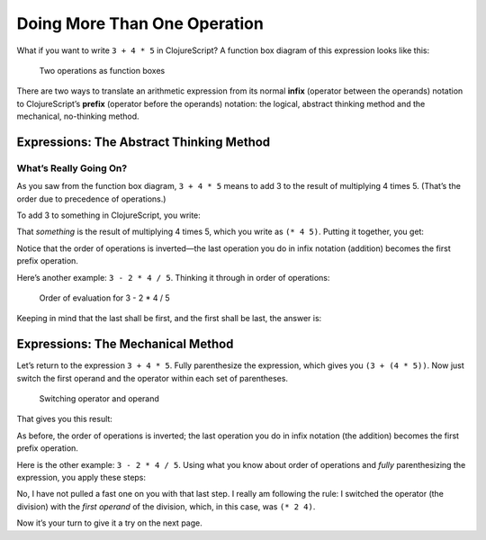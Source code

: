 ..  Copyright © J David Eisenberg and O'Reilly Media
.. |rs| unicode:: U+2019   .. right single quote
   :trim:
.. |ld| unicode:: U+201C   .. left double quote
   :trim:
.. |rd| unicode:: U+201D   .. right double quote
   :trim:
.. |--| unicode:: U+2013   .. en dash
   :trim:
.. |---| unicode:: U+2014  .. em dash, trimming surrounding whitespace
   :trim:
.. |o| unicode:: U+00B0 .. degree
   :trim:

Doing More Than One Operation
:::::::::::::::::::::::::::::


What if you want to write ``3 + 4 * 5`` in ClojureScript? A function box diagram of this expression
looks like this:
    
.. figure:: images/two_operations.png
   :alt: Box multiplying 4 * 5 -> 20, feeding into add box with 3 as other input
   
   Two operations as function boxes

There are two ways to translate an arithmetic expression from its normal **infix** (operator between the operands) notation to
ClojureScript’s **prefix** (operator before the operands) notation: the logical, abstract thinking method and the mechanical,
no-thinking method.

Expressions: The Abstract Thinking Method
=========================================

What’s Really Going On?
-----------------------

As you saw from the function box diagram, ``3 + 4 * 5`` means to add 3 to the result of multiplying 4 times 5.
(That’s the order due to precedence of operations.)

To add 3 to something in ClojureScript, you write:
    
.. datafile:: infix1.dat

    (+ 3 something)

That *something* is the result of multiplying 4 times 5, which you write as ``(* 4 5)``\. Putting it together, you get:

.. datafile:: infix2.dat

    (+ 3 (* 4 5))

Notice that the order of operations is inverted |---| the last operation you do in infix notation (addition) becomes the first
prefix operation.

Here’s another example: ``3 - 2 * 4 / 5``\. Thinking it through in order of operations:

.. figure:: images/order_of_evaluation.png
   :alt: 2 *4 -> 8, 8 / 5 -> 1.6; 3 - 1.6 -> 1.4
   
   Order of evaluation for 3 - 2 * 4 / 5

Keeping in mind that the last shall be first, and the first shall be last, the answer is:
    
.. datafile:: infix3.dat

    (- 3 (/ (* 2 4) 5))

Expressions: The Mechanical Method
==================================

Let’s return to the expression ``3 + 4 * 5``\. Fully parenthesize the expression, which gives you
``(3 + (4 * 5))``\. Now just switch the first operand and the operator within each set of parentheses.

.. figure:: images/switch_positions.png
   :alt: Arrows showing switch of 3 and +, 4 and *
   
   Switching operator and operand
   
That gives you this result:
    
.. datafile:: prefix1.dat

    (+ 3 (* 4 5))

As before, the order of operations is inverted; the last operation you do in infix notation (the addition) becomes
the first prefix operation.

Here is the other example: ``3 - 2 * 4 / 5``. Using what you know about order of operations and *fully*
parenthesizing the expression, you apply these steps:
    
.. datafile:: prefix2.dat

    (3 - ((2 * 4) / 5))     ; fully parenthesize
    (- 3 ((2 * 4) / 5))     ; switch 3 and minus sign
    (- 3 ((* 2 4) / 5))     ; switch 2 and multiplication symbol
    (- 3 (/ (* 2 4) 5))     ; switch (* 2 4) and division symbol
    
No, I have not pulled a fast one on you with that last step. I really am following the
rule: I switched the operator (the division) with the *first operand* of the division,
which, in this case, was ``(* 2 4)``.

Now it’s your turn to give it a try on the next page.